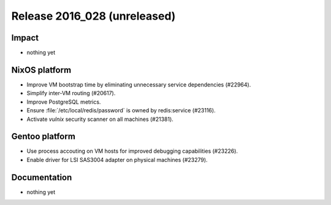 .. XXX update on release :Publish Date: YYYY-MM-DD

Release 2016_028 (unreleased)
-----------------------------

Impact
^^^^^^

* nothing yet


NixOS platform
^^^^^^^^^^^^^^

* Improve VM bootstrap time by eliminating unnecessary service dependencies
  (#22964).
* Simplify inter-VM routing (#20617).
* Improve PostgreSQL metrics.
* Ensure :file:`/etc/local/redis/password` is owned by redis:service (#23116).
* Activate *vulnix* security scanner on all machines (#21381).


Gentoo platform
^^^^^^^^^^^^^^^

* Use process accouting on VM hosts for improved debugging capabilities
  (#23226).
* Enable driver for LSI SAS3004 adapter on physical machines (#23279).


Documentation
^^^^^^^^^^^^^

* nothing yet


.. vim: set spell spelllang=en:
